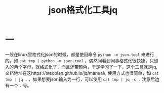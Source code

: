 #+TITLE: json格式化工具jq
* 一
一般在linux里格式化json的时候，都是使用命令 =python -m json.tool= 来进行的，如 =cat tmp | python -m json.tool= ，偶然间看到同事格式化很快捷，只键入的两个字母，就格式化了，而且还带颜色，于是学习了一下，这个工具就是jq,文档地址在这https://stedolan.github.io/jq/manual/, 使用方式也很简单，如 =cat tmp | jq .= ，如果想要json输入为一行，可以使用 =cat tmp | jq -c .= 注意后边有一个 =.= 号。
